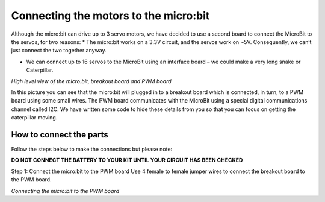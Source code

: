 **************************************
Connecting the motors to the micro:bit
**************************************
Although the micro:bit can drive up to 3 servo motors, we have decided to use a second board to connect the MicroBit to the servos, for two reasons:
*	The micro:bit works on a 3.3V circuit, and the servos work on ~5V. Consequently, we can’t just connect the two together anyway.

*	We can connect up to 16 servos to the MicroBit using an interface board – we could make a very long snake or Caterpillar.

.. image:: pictures/microbit_breakout_pwm.jpg
*High level view of the micro:bit, breakout board and PWM board*

In this picture you can see that the micro:bit will plugged in to a breakout
board which is connected, in turn, to a PWM board using some
small wires. The PWM board communicates with the MicroBit using a special digital
communications channel called I2C. We have written some code to hide these details
from you so that you can focus on getting the caterpillar moving.

How to connect the parts
------------------------
Follow the steps below to make the connections but please note:

**DO NOT CONNECT THE BATTERY TO YOUR KIT UNTIL YOUR CIRCUIT HAS BEEN CHECKED**

Step 1: Connect the micro:bit to the PWM board
Use 4 female to female jumper wires to connect the breakout board to the PWM board.

.. image:: pictures/jumper_wires.jpg

*Connecting the micro:bit to the PWM board*
